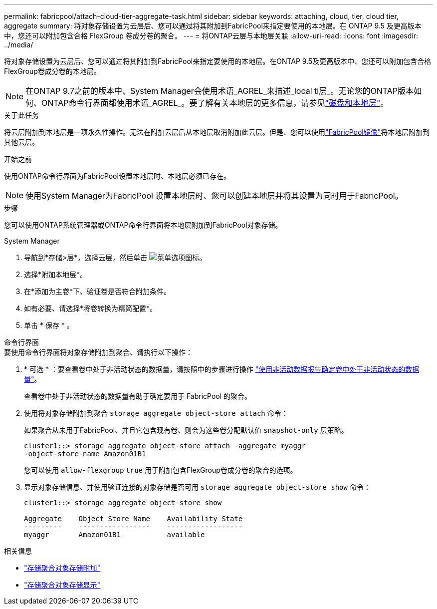 ---
permalink: fabricpool/attach-cloud-tier-aggregate-task.html 
sidebar: sidebar 
keywords: attaching, cloud, tier, cloud tier, aggregate 
summary: 将对象存储设置为云层后、您可以通过将其附加到FabricPool来指定要使用的本地层。在 ONTAP 9.5 及更高版本中，您还可以附加包含合格 FlexGroup 卷成分卷的聚合。 
---
= 将ONTAP云层与本地层关联
:allow-uri-read: 
:icons: font
:imagesdir: ../media/


[role="lead"]
将对象存储设置为云层后、您可以通过将其附加到FabricPool来指定要使用的本地层。在ONTAP 9.5及更高版本中、您还可以附加包含合格FlexGroup卷成分卷的本地层。


NOTE: 在ONTAP 9.7之前的版本中、System Manager会使用术语_AGREL_来描述_local ti层_。无论您的ONTAP版本如何、ONTAP命令行界面都使用术语_AGREL_。要了解有关本地层的更多信息，请参见link:../disks-aggregates/index.html["磁盘和本地层"]。

.关于此任务
将云层附加到本地层是一项永久性操作。无法在附加云层后从本地层取消附加此云层。但是、您可以使用link:../fabricpool/create-mirror-task.html["FabricPool镜像"]将本地层附加到其他云层。

.开始之前
使用ONTAP命令行界面为FabricPool设置本地层时、本地层必须已存在。

[NOTE]
====
使用System Manager为FabricPool 设置本地层时、您可以创建本地层并将其设置为同时用于FabricPool。

====
.步骤
您可以使用ONTAP系统管理器或ONTAP命令行界面将本地层附加到FabricPool对象存储。

[role="tabbed-block"]
====
.System Manager
--
. 导航到*存储>层*，选择云层，然后单击 image:icon_kabob.gif["菜单选项图标"]。
. 选择*附加本地层*。
. 在*添加为主卷*下、验证卷是否符合附加条件。
. 如有必要、请选择*将卷转换为精简配置*。
. 单击 * 保存 * 。


--
.命令行界面
--
.要使用命令行界面将对象存储附加到聚合、请执行以下操作：
. * 可选 * ：要查看卷中处于非活动状态的数据量，请按照中的步骤进行操作 link:determine-data-inactive-reporting-task.html["使用非活动数据报告确定卷中处于非活动状态的数据量"]。
+
查看卷中处于非活动状态的数据量有助于确定要用于 FabricPool 的聚合。

. 使用将对象存储附加到聚合 `storage aggregate object-store attach` 命令：
+
如果聚合从未用于FabricPool、并且它包含现有卷、则会为这些卷分配默认值 `snapshot-only` 层策略。

+
[listing]
----
cluster1::> storage aggregate object-store attach -aggregate myaggr
-object-store-name Amazon01B1
----
+
您可以使用 `allow-flexgroup` `true` 用于附加包含FlexGroup卷成分卷的聚合的选项。

. 显示对象存储信息、并使用验证连接的对象存储是否可用 `storage aggregate object-store show` 命令：
+
[listing]
----
cluster1::> storage aggregate object-store show

Aggregate    Object Store Name    Availability State
---------    -----------------    ------------------
myaggr       Amazon01B1           available
----


--
====
.相关信息
* link:https://docs.netapp.com/us-en/ontap-cli/storage-aggregate-object-store-attach.html["存储聚合对象存储附加"^]
* link:https://docs.netapp.com/us-en/ontap-cli/storage-aggregate-object-store-show.html["存储聚合对象存储显示"^]


